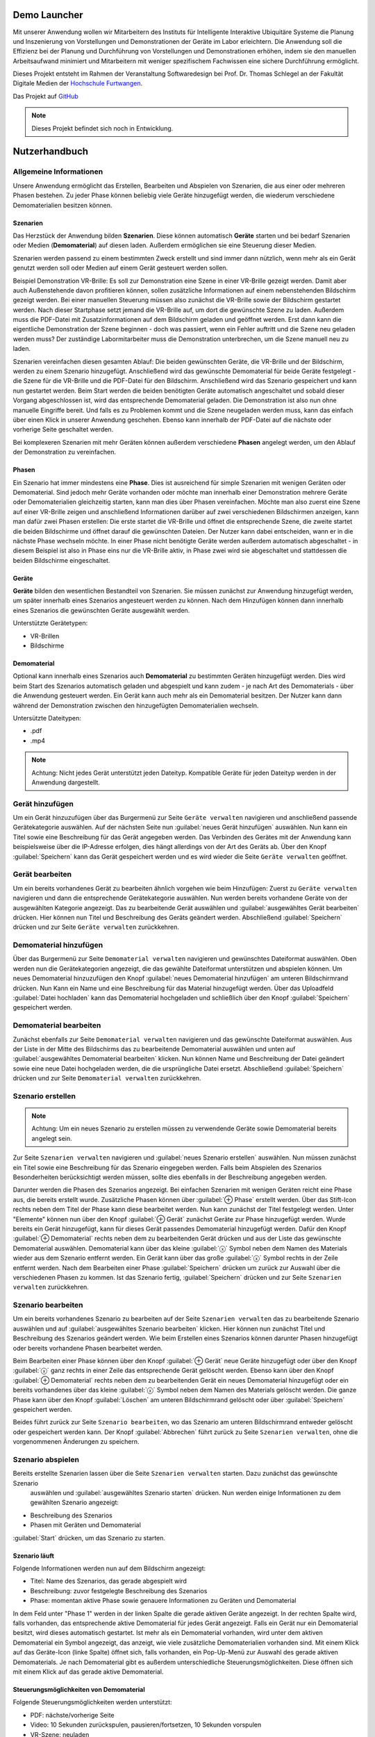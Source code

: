 Demo Launcher
==============

Mit unserer Anwendung wollen wir Mitarbeitern des Instituts für 
Intelligente Interaktive Ubiquitäre Systeme die Planung und Inszenierung 
von Vorstellungen und Demonstrationen der Geräte im Labor erleichtern. 
Die Anwendung soll die Effizienz bei der Planung und Durchführung von 
Vorstellungen und Demonstrationen erhöhen, indem sie den manuellen 
Arbeitsaufwand minimiert und Mitarbeitern mit weniger spezifischem 
Fachwissen eine sichere Durchführung ermöglicht.

Dieses Projekt entsteht im Rahmen der Veranstaltung Softwaredesign bei 
Prof. Dr. Thomas Schlegel an der Fakultät Digitale Medien der
`Hochschule Furtwangen <https://www.hs-furtwangen.de/>`_.

Das Projekt auf `GitHub <https://github.com/GuidoGruen/Softwaredesign_Frontend.git>`_

.. note::

   Dieses Projekt befindet sich noch in Entwicklung.


Nutzerhandbuch
==============

Allgemeine Informationen
---------------
Unsere Anwendung ermöglicht das Erstellen, Bearbeiten und Abspielen von Szenarien, 
die aus einer oder mehreren Phasen bestehen. Zu jeder Phase können beliebig viele 
Geräte hinzugefügt werden, die wiederum verschiedene Demomaterialien besitzen können.

Szenarien
~~~~~~~~~~~~~~~~~~~~~~~~~~~~~~~~
Das Herzstück der Anwendung bilden **Szenarien**. Diese können automatisch **Geräte** starten 
und bei bedarf Szenarien oder Medien (**Demomaterial**) auf diesen laden. Außerdem ermöglichen sie eine 
Steuerung dieser Medien.

Szenarien werden passend zu einem bestimmten Zweck erstellt und sind immer dann nützlich, 
wenn mehr als ein Gerät genutzt werden soll oder Medien auf einem Gerät gesteuert werden 
sollen.

Beispiel Demonstration VR-Brille: Es soll zur Demonstration eine Szene in einer VR-Brille 
gezeigt werden. Damit aber auch Außenstehende davon profitieren können, sollen zusätzliche 
Informationen auf einem nebenstehenden Bildschirm gezeigt werden. Bei einer manuellen 
Steuerung müssen also zunächst die VR-Brille sowie der Bildschirm gestartet werden. Nach dieser 
Startphase setzt jemand die VR-Brille auf, um dort die gewünschte Szene zu laden. Außerdem muss 
die PDF-Datei mit Zusatzinformationen auf dem Bildschirm geladen und geöffnet werden. Erst dann kann die 
eigentliche Demonstration der Szene beginnen - doch was passiert, wenn ein Fehler auftritt und die 
Szene neu geladen werden muss? Der zuständige Labormitarbeiter muss die Demonstration unterbrechen, 
um die Szene manuell neu zu laden.

Szenarien vereinfachen diesen gesamten Ablauf: Die beiden gewünschten Geräte, die VR-Brille und der 
Bildschirm, werden zu einem Szenario hinzugefügt. Anschließend wird das gewünschte Demomaterial für 
beide Geräte festgelegt - die Szene für die VR-Brille und die PDF-Datei für den Bildschirm. Anschließend 
wird das Szenario gespeichert und kann nun gestartet werden. Beim Start werden die beiden benötigten 
Geräte automatisch angeschaltet und sobald dieser Vorgang abgeschlossen ist, wird das entsprechende 
Demomaterial geladen. Die Demonstration ist also nun ohne manuelle Eingriffe bereit. Und falls es zu 
Problemen kommt und die Szene neugeladen werden muss, kann das einfach über einen Klick in unserer 
Anwendung geschehen. Ebenso kann innerhalb der PDF-Datei auf die nächste oder vorherige Seite geschaltet 
werden.

Bei komplexeren Szenarien mit mehr Geräten können außerdem verschiedene **Phasen** angelegt werden, um den 
Ablauf der Demonstration zu vereinfachen.


Phasen
~~~~~~~~~~~~~~~~~~~~~~~~~~~~~~~~
Ein Szenario hat immer mindestens eine **Phase**. Dies ist ausreichend für simple Szenarien mit wenigen Geräten 
oder Demomaterial. Sind jedoch mehr Geräte vorhanden oder möchte man innerhalb einer Demonstration mehrere 
Geräte oder Demomaterialien gleichzeitig starten, kann man dies über Phasen vereinfachen. Möchte man also 
zuerst eine Szene auf einer VR-Brille zeigen und anschließend Informationen darüber auf zwei verschiedenen 
Bildschirmen anzeigen, kann man dafür zwei Phasen erstellen: Die erste startet die VR-Brille und öffnet die 
entsprechende Szene, die zweite startet die beiden Bildschirme und öffnet darauf die gewünschten Dateien.
Der Nutzer kann dabei entscheiden, wann er in die nächste Phase wechseln möchte. In einer Phase nicht 
benötigte Geräte werden außerdem automatisch abgeschaltet - in diesem Beispiel ist also in Phase eins nur die 
VR-Brille aktiv, in Phase zwei wird sie abgeschaltet und stattdessen die beiden Bildschirme eingeschaltet.

Geräte
~~~~~~~~~~~~~~~~~~~~~~~~~~~~~~~~
**Geräte** bilden den wesentlichen Bestandteil von Szenarien. Sie müssen zunächst zur Anwendung hinzugefügt werden, 
um später innerhalb eines Szenarios angesteuert werden zu können. Nach dem Hinzufügen können dann innerhalb 
eines Szenarios die gewünschten Geräte ausgewählt werden.

Unterstützte Gerätetypen:

* VR-Brillen
* Bildschirme

Demomaterial
~~~~~~~~~~~~~~~~~~~~~~~~~~~~~~~~
Optional kann innerhalb eines Szenarios auch **Demomaterial** zu bestimmten Geräten hinzugefügt werden. Dies wird 
beim Start des Szenarios automatisch geladen und abgespielt und kann zudem - je nach Art des Demomaterials - 
über die Anwendung gesteuert werden. Ein Gerät kann auch mehr als ein Demomaterial besitzen. Der Nutzer kann 
dann während der Demonstration zwischen den hinzugefügten Demomaterialien wechseln.

Untersützte Dateitypen:

* .pdf
* .mp4

.. note::

   Achtung: Nicht jedes Gerät unterstützt jeden Dateityp. Kompatible Geräte für jeden Dateityp werden in der 
   Anwendung dargestellt.


Gerät hinzufügen
---------------
Um ein Gerät hinzuzufügen über das Burgermenü zur Seite ``Geräte verwalten`` navigieren und anschließend 
passende Gerätekategorie auswählen. Auf der nächsten Seite nun :guilabel:`neues Gerät hinzufügen` auswählen.
Nun kann ein Titel sowie eine Beschreibung für das Gerät angegeben werden. Das Verbinden des Gerätes mit der 
Anwendung kann beispielsweise über die IP-Adresse erfolgen, dies hängt allerdings von der Art des Geräts ab.
Über den Knopf :guilabel:`Speichern` kann das Gerät gespeichert werden und es wird wieder die Seite 
``Geräte verwalten`` geöffnet.

Gerät bearbeiten
---------------
Um ein bereits vorhandenes Gerät zu bearbeiten ähnlich vorgehen wie beim Hinzufügen: Zuerst zu ``Geräte verwalten``
navigieren und dann die entsprechende Gerätekategorie auswählen. Nun werden bereits vorhandene Geräte von der 
ausgewählten Kategorie angezeigt. Das zu bearbeitende Gerät auswählen und :guilabel:`ausgewähltes Gerät bearbeiten` 
drücken. Hier können nun Titel und Beschreibung des Geräts geändert werden. Abschließend :guilabel:`Speichern` 
drücken und zur Seite ``Geräte verwalten`` zurückkehren.

Demomaterial hinzufügen
---------------
Über das Burgermenü zur Seite ``Demomaterial verwalten`` navigieren und gewünschtes Dateiformat auswählen. 
Oben werden nun die Gerätekategorien angezeigt, die das gewählte Dateiformat unterstützen und abspielen können.
Um neues Demomaterial hinzuzufügen den Knopf :guilabel:`neues Demomaterial hinzufügen` am unteren Bildschirmrand 
drücken. Nun Kann ein Name und eine Beschreibung für das Material hinzugefügt werden. Über das Uploadfeld 
:guilabel:`Datei hochladen` kann das Demomaterial hochgeladen und schließlich über den Knopf 
:guilabel:`Speichern` gespeichert werden.


Demomaterial bearbeiten
---------------
Zunächst ebenfalls zur Seite ``Demomaterial verwalten`` navigieren und das gewünschte Dateiformat auswählen. 
Aus der Liste in der Mitte des Bildschirms das zu bearbeitende Demomaterial auswählen und unten auf 
:guilabel:`ausgewähltes Demomaterial bearbeiten` klicken. Nun können Name und Beschreibung der Datei 
geändert sowie eine neue Datei hochgeladen werden, die die ursprüngliche Datei ersetzt. 
Abschließend :guilabel:`Speichern` drücken und zur Seite ``Demomaterial verwalten`` zurückkehren.

Szenario erstellen
---------------
.. note::

   Achtung: Um ein neues Szenario zu erstellen müssen zu verwendende Geräte sowie Demomaterial bereits angelegt sein.

Zur Seite ``Szenarien verwalten`` navigieren und :guilabel:`neues Szenario erstellen` auswählen. Nun müssen zunächst 
ein Titel sowie eine Beschreibung für das Szenario eingegeben werden. Falls beim Abspielen des Szenarios Besonderheiten 
berücksichtigt werden müssen, sollte dies ebenfalls in der Beschreibung angegeben werden. 

Darunter werden die Phasen des Szenarios angezeigt. Bei einfachen Szenarien mit wenigen Geräten reicht eine Phase aus, 
die bereits erstellt wurde. Zusätzliche Phasen können über :guilabel:`⊕ Phase` erstellt werden. Über das Stift-Icon 
rechts neben dem Titel der Phase kann diese bearbeitet werden. Nun kann zunächst der Titel festgelegt werden.
Unter "Elemente" können nun über den Knopf :guilabel:`⊕ Gerät` zunächst Geräte zur Phase hinzugefügt werden. Wurde 
bereits ein Gerät hinzugefügt, kann für dieses Gerät passendes Demomaterial hinzugefügt werden. Dafür den Knopf 
:guilabel:`⊕ Demomaterial` rechts neben dem zu bearbeitenden Gerät drücken und aus der Liste das gewünschte 
Demomaterial auswählen. Demomaterial kann über das kleine :guilabel:`ⓧ` Symbol neben dem Namen des Materials wieder 
aus dem Szenario entfernt werden. Ein Gerät kann über das große :guilabel:`ⓧ` Symbol rechts in der Zeile entfernt 
werden. Nach dem Bearbeiten einer Phase :guilabel:`Speichern` drücken um zurück zur Auswahl über die verschiedenen 
Phasen zu kommen. Ist das Szenario fertig, :guilabel:`Speichern` drücken und zur Seite ``Szenarien verwalten``
zurückkehren.

Szenario bearbeiten
---------------
Um ein bereits vorhandenes Szenario zu bearbeiten auf der Seite ``Szenarien verwalten`` das zu bearbeitende Szenario 
auswählen und auf :guilabel:`ausgewähltes Szenario bearbeiten` klicken. Hier können nun zunächst Titel und 
Beschreibung des Szenarios geändert werden. Wie beim Erstellen eines Szenarios können darunter Phasen hinzugefügt oder 
bereits vorhandene Phasen bearbeitet werden. 

Beim Bearbeiten einer Phase können über den Knopf :guilabel:`⊕ Gerät` neue Geräte hinzugefügt oder über den Knopf 
:guilabel:`ⓧ` ganz rechts in einer Zeile das entsprechende Gerät gelöscht werden. Ebenso kann über 
den Knopf :guilabel:`⊕ Demomaterial` rechts neben dem zu bearbeitenden Gerät ein neues Demomaterial hinzugefügt oder 
ein bereits vorhandenes über das kleine :guilabel:`ⓧ` Symbol neben dem Namen des Materials gelöscht werden.
Die ganze Phase kann über den Knopf :guilabel:`Löschen` am unteren Bildschirmrand gelöscht oder über 
:guilabel:`Speichern` gespeichert werden.

Beides führt zurück zur Seite ``Szenario bearbeiten``, wo das Szenario am unteren Bildschirmrand entweder gelöscht 
oder gespeichert werden kann. Der Knopf :guilabel:`Abbrechen` führt zurück zu Seite ``Szenarien verwalten``, ohne 
die vorgenommenen Änderungen zu speichern.

Szenario abspielen
---------------
Bereits erstellte Szenarien lassen über die Seite ``Szenarien verwalten`` starten. Dazu zunächst das gewünschte Szenario
 auswählen und :guilabel:`ausgewähltes Szenario starten` drücken. Nun werden einige Informationen zu dem gewählten 
 Szenario angezeigt:

* Beschreibung des Szenarios
* Phasen mit Geräten und Demomaterial
:guilabel:`Start` drücken, um das Szenario zu starten.

Szenario läuft
~~~~~~~~~~~~~~~~~~~~~~~~~~~~~~~~
Folgende Informationen werden nun auf dem Bildschirm angezeigt:

* Titel: Name des Szenarios, das gerade abgespielt wird
* Beschreibung: zuvor festgelegte Beschreibung des Szenarios
* Phase: momentan aktive Phase sowie genauere Informationen zu Geräten und Demomaterial

In dem Feld unter "Phase 1" werden in der linken Spalte die gerade aktiven Geräte angezeigt. In der rechten Spalte wird, 
falls vorhanden, das entsprechende aktive Demomaterial für jedes Gerät angezeigt. Falls ein Gerät nur ein Demomaterial 
besitzt, wird dieses automatisch gestartet. Ist mehr als ein Demomaterial vorhanden, wird unter dem aktiven Demomaterial 
ein Symbol angezeigt, das anzeigt, wie viele zusätzliche Demomaterialien vorhanden sind.
Mit einem Klick auf das Geräte-Icon (linke Spalte) öffnet sich, falls vorhanden, ein Pop-Up-Menü zur Auswahl des 
gerade aktiven Demomaterials.
Je nach Demomaterial gibt es außerdem unterschiedliche Steuerungsmöglichkeiten. Diese öffnen sich mit einem Klick auf das 
gerade aktive Demomaterial.

Steuerungsmöglichkeiten von Demomaterial
~~~~~~~~~~~~~~~~~~~~~~~~~~~~~~~~
Folgende Steuerungsmöglichkeiten werden unterstützt:

* PDF: nächste/vorherige Seite
* Video: 10 Sekunden zurückspulen, pausieren/fortsetzen, 10 Sekunden vorspulen
* VR-Szene: neuladen

Die entsprechenden Möglichkeiten werden auch mit einem Klick auf das Infosymbol in dem Steuerungsfeld angezeigt.

Nächste Phase
~~~~~~~~~~~~~~~~~~~~~~~~~~~~~~~~
Auf den Pfeil rechts am Bildschirmrand klicken, um in die nächste Phase zu gelangen. Hier muss erneut der Wechsel in 
die nächste Phase bestätigt werden, um versehentliche Wechsel zu vermeiden. Falls vorhanden ist auch ein Wechsel in die 
vorherige Phase durch einen Klick auf den Pfeil links am Bildschirmrand möglich.

Szenario beenden
~~~~~~~~~~~~~~~~~~~~~~~~~~~~~~~~
Zum Beenden des Szenarios den Knopf :guilabel:`Beenden` am unteren Bildschirmrand gedrückt halten. Im Szenario verwendete 
Geräte werden ausgeschaltet und es öffnet sich die Startseite.